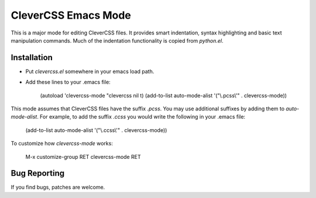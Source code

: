 ======================
 CleverCSS Emacs Mode
======================

This is a major mode for editing CleverCSS files.  It provides smart
indentation, syntax highlighting and basic text manipulation commands.
Much of the indentation functionality is copied from `python.el`.

Installation
============

- Put `clevercss.el` somewhere in your emacs load path.
- Add these lines to your .emacs file:

       (autoload 'clevercss-mode "clevercss nil t)
       (add-to-list auto-mode-alist '("\\.pcss\\'" . clevercss-mode))
 
This mode assumes that CleverCSS files have the suffix `.pcss`.  You
may use additional suffixes by adding them to `auto-mode-alist`.  For
example, to add the suffix `.ccss` you would write the following in
your .emacs file:

    (add-to-list auto-mode-alist '("\\.ccss\\'" . clevercss-mode))

To customize how `clevercss-mode` works:

    M-x customize-group RET clevercss-mode RET


Bug Reporting
=============

If you find bugs, patches are welcome.


